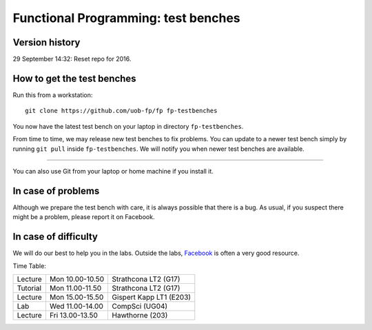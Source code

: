 Functional Programming: test benches
====================================


Version history
---------------

29 September 14:32: Reset repo for 2016.


How to get the test benches
---------------------------

Run this from a workstation::

    git clone https://github.com/uob-fp/fp fp-testbenches

You now have the latest test bench on your laptop in directory ``fp-testbenches``.

From time to time, we may release new test benches to fix problems. You can update to a newer test bench simply by running ``git pull`` inside ``fp-testbenches``. We will notify you when newer test benches are available.

----

You can also use Git from your laptop or home machine if you install it.

In case of problems
-------------------

Although we prepare the test bench with care, it is always possible that there is a bug. As usual, if you suspect there might be a problem, please report it on Facebook.

In case of difficulty
---------------------

We will do our best to help you in the labs. Outside the labs, Facebook_ is often a very good resource.

Time Table: 

========   ===============   =======================
Lecture    Mon 10.00-10.50   Strathcona   LT2  (G17)
Tutorial   Mon 11.00-11.50   Strathcona   LT2  (G17)
Lecture    Mon 15.00-15.50   Gispert Kapp LT1 (E203)
Lab        Wed 11.00-14.00   CompSci          (UG04)
Lecture    Fri 13.00-13.50   Hawthorne         (203)
========   ===============   =======================


.. This is a comment.
..
.. Link targets follow. 

.. _Facebook: https://www.facebook.com/groups/efp.bham.2015/
